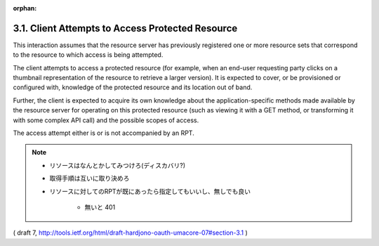 :orphan:

3.1.  Client Attempts to Access Protected Resource
----------------------------------------------------------------

This interaction assumes that the resource server has previously
registered one or more resource sets that correspond to the resource
to which access is being attempted.

The client attempts to access a protected resource (for example, when
an end-user requesting party clicks on a thumbnail representation of
the resource to retrieve a larger version).  
It is expected to cover, or be provisioned or configured with, 
knowledge of the protected resource and its location out of band.  

Further, 
the client is expected to acquire its own knowledge 
about the application-specific methods made available by the resource server 
for operating on this protected resource 
(such as viewing it with a GET method, or transforming it with some complex API call) 
and the possible scopes of access.

The access attempt either is or is not accompanied by an RPT.

.. note::
    - リソースはなんとかしてみつけろ(ディスカバリ?)
    - 取得手順は互いに取り決めろ
    - リソースに対してのRPTが既にあったら指定してもいいし、無しでも良い

        - 無いと 401

( draft 7, http://tools.ietf.org/html/draft-hardjono-oauth-umacore-07#section-3.1 )
